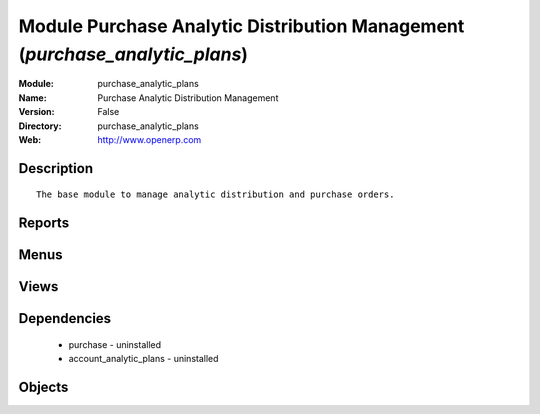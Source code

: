 
Module Purchase Analytic Distribution Management (*purchase_analytic_plans*)
============================================================================
:Module: purchase_analytic_plans
:Name: Purchase Analytic Distribution Management
:Version: False
:Directory: purchase_analytic_plans
:Web: http://www.openerp.com

Description
-----------

::
  
    
      The base module to manage analytic distribution and purchase orders.
      

Reports
-------

Menus
-------

Views
-----

Dependencies
------------

 * purchase - uninstalled

 * account_analytic_plans - uninstalled

Objects
-------